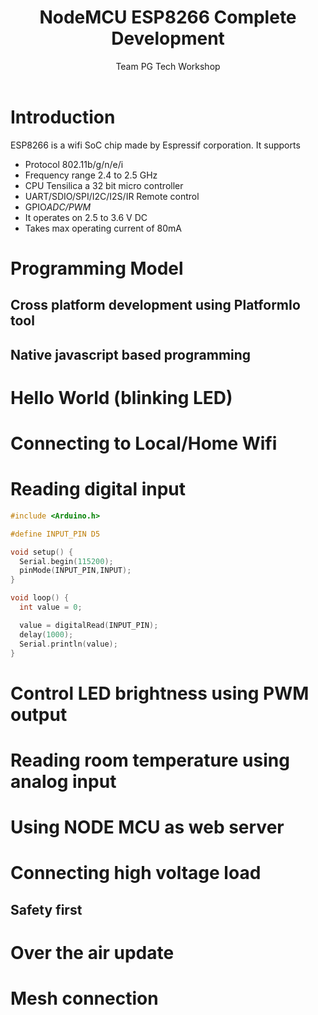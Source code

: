 #+Title: NodeMCU ESP8266 Complete Development
#+Author: Team PG Tech Workshop 
#+Email: pgtechworkshop@gmail.com 
#+REVEAL_ROOT: http://cdn.jsdelivr.net/reveal.js/3.0.0/ 
#+REVEAL_THEME: night
#+OPTIONS: toc:nil num:nil timestamp:nil 
* Introduction
ESP8266 is a wifi SoC chip made by Espressif corporation. It supports
- Protocol 802.11b/g/n/e/i
- Frequency range 2.4 to 2.5 GHz
- CPU Tensilica a 32 bit micro controller
- UART/SDIO/SPI/I2C/I2S/IR Remote control 
- GPIO/ADC/PWM/
- It operates on 2.5 to 3.6 V DC
- Takes max operating current of 80mA
* Programming Model
** Cross platform development using PlatformIo tool
** Native javascript based programming

* Hello World (blinking LED)
* Connecting to Local/Home Wifi
* Reading digital input
#+BEGIN_SRC  C :exports code :eval no
#include <Arduino.h>

#define INPUT_PIN D5

void setup() {
  Serial.begin(115200);
  pinMode(INPUT_PIN,INPUT);
}

void loop() {
  int value = 0;

  value = digitalRead(INPUT_PIN);
  delay(1000);
  Serial.println(value);
}
#+END_SRC

* Control LED brightness using PWM output
* Reading room temperature using analog input
* Using NODE MCU as web server
* Connecting high voltage load
** Safety first
* Over the air update
* Mesh connection
  


